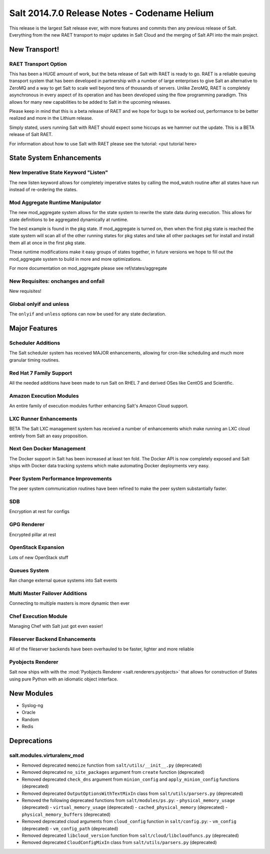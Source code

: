 =============================================
Salt 2014.7.0 Release Notes - Codename Helium
=============================================

This release is the largest Salt release ever, with more features and commits
then any previous release of Salt. Everything from the new RAET transport to
major updates in Salt Cloud and the merging of Salt API into the main project.

New Transport!
==============

RAET Transport Option
---------------------

This has been a HUGE amount of work, but the beta release of Salt with RAET is
ready to go. RAET is a reliable queuing transport system that has been
developed in partnership with a number of large enterprises to give Salt an
alternative to ZeroMQ and a way to get Salt to scale well beyond tens of
thousands of servers. Unlike ZeroMQ, RAET is completely asynchronous in every
aspect of its operation and has been developed using the flow programming
paradigm. This allows for many new capabilities to be added to Salt in the
upcoming releases.

Please keep in mind that this is a beta release of RAET and we hope for bugs to
be worked out, performance to be better realized and more in the Lithium
release.

Simply stated, users running Salt with RAET should expect some hiccups as we
hammer out the update. This is a BETA release of Salt RAET.

For information about how to use Salt with RAET please see the tutorial:
<put tutorial here>

State System Enhancements
=========================

New Imperative State Keyword "Listen"
-------------------------------------

The new listen keyword allows for completely imperative states by calling the
mod_watch routine after all states have run instead of re-ordering the states.

Mod Aggregate Runtime Manipulator
---------------------------------

The new mod_aggregate system allows for the state system to rewrite the state
data during execution. This allows for state definitions to be aggregated
dynamically at runtime.

The best example is found in the pkg state. If mod_aggregate is turned on,
then when the first pkg state is reached the state system will scan all of the
other running states for pkg states and take all other packages set for install
and install them all at once in the first pkg state.

These runtime modifications make it easy groups of states together, in future
versions we hope to fill out the mod_aggregate system to build in more and
more optimizations.

For more documentation on mod_aggregate please see ref/states/aggregate

New Requisites: onchanges and onfail
------------------------------------

New requisites!

Global onlyif and unless
------------------------

The ``onlyif`` and ``unless`` options can now be used for any state declaration.

Major Features
==============

Scheduler Additions
-------------------

The Salt scheduler system has received MAJOR enhancements, allowing for cron-like
scheduling and much more granular timing routines.

Red Hat 7 Family Support
------------------------

All the needed additions have been made to run Salt on RHEL 7 and derived OSes
like CentOS and Scientific.

Amazon Execution Modules
------------------------

An entire family of execution modules further enhancing Salt's Amazon Cloud
support.

LXC Runner Enhancements
-----------------------

BETA
The Salt LXC management system has received a number of enhancements which make
running an LXC cloud entirely from Salt an easy proposition.

Next Gen Docker Management
--------------------------

The Docker support in Salt has been increased at least ten fold. The Docker API
is now completely exposed and Salt ships with Docker data tracking systems
which make automating Docker deployments very easy.

Peer System Performance Improvements
------------------------------------

The peer system communication routines have been refined to make the peer
system substantially faster.

SDB
---

Encryption at rest for configs

GPG Renderer
------------

Encrypted pillar at rest

OpenStack Expansion
-------------------

Lots of new OpenStack stuff

Queues System
-------------

Ran change external queue systems into Salt events

Multi Master Failover Additions
-------------------------------

Connecting to multiple masters is more dynamic then ever

Chef Execution Module
---------------------

Managing Chef with Salt just got even easier!

Fileserver Backend Enhancements
-------------------------------

All of the fileserver backends have been overhauled to be faster, lighter and more reliable

Pyobjects Renderer
------------------

Salt now ships with with the :mod:`Pyobjects Renderer <salt.renderers.pyobjects>` that
allows for construction of States using pure Python with an idiomatic object interface.

New Modules
===========

- Syslog-ng
- Oracle
- Random
- Redis

Deprecations
============

salt.modules.virturalenv_mod
----------------------------

- Removed deprecated ``memoize`` function from ``salt/utils/__init__.py`` (deprecated)
- Removed deprecated ``no_site_packages`` argument from ``create`` function (deprecated)
- Removed deprecated ``check_dns`` argument from ``minion_config`` and ``apply_minion_config`` functions (deprecated)
- Removed deprecated ``OutputOptionsWithTextMixIn`` class from ``salt/utils/parsers.py`` (deprecated)
- Removed the following deprecated functions from ``salt/modules/ps.py``:
  - ``physical_memory_usage`` (deprecated)
  - ``virtual_memory_usage`` (deprecated)
  - ``cached_physical_memory`` (deprecated)
  - ``physical_memory_buffers`` (deprecated)
- Removed deprecated cloud arguments from ``cloud_config`` function in ``salt/config.py``:
  - ``vm_config`` (deprecated)
  - ``vm_config_path`` (deprecated)
- Removed deprecated ``libcloud_version`` function from ``salt/cloud/libcloudfuncs.py`` (deprecated)
- Removed deprecated ``CloudConfigMixIn`` class from ``salt/utils/parsers.py`` (deprecated)

